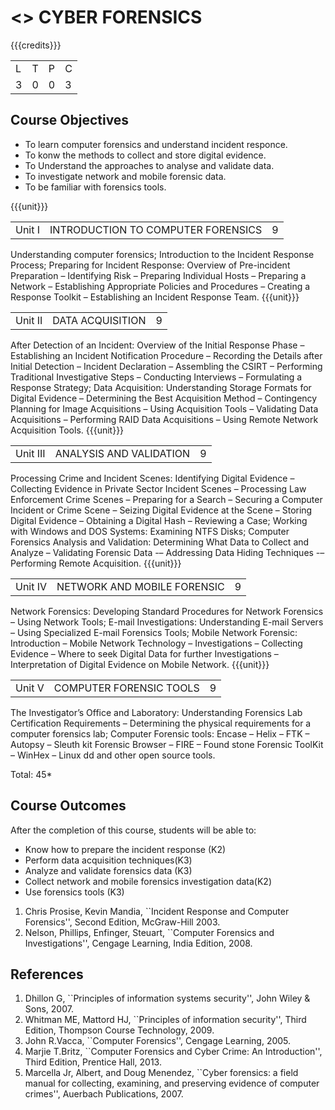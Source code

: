 * <<<PE202>>> CYBER FORENSICS
:properties:
:author: Dr. A. Chamundeswari and Dr. S. Saraswathi
:date: 
:end:

#+startup: showall

{{{credits}}}
| L | T | P | C |
| 3 | 0 | 0 | 3 |

** Course Objectives
- To learn computer forensics and understand incident responce.
-	To konw the methods to collect and store digital evidence.  
-	To Understand the approaches to analyse and validate data.
-	To investigate network and mobile forensic data.
-	To be familiar with forensics tools.  


{{{unit}}}
|Unit I | 	INTRODUCTION TO COMPUTER FORENSICS | 9 |
Understanding computer forensics; Introduction to the Incident Response Process; Preparing for Incident Response: Overview of Pre-incident Preparation -- Identifying Risk -- Preparing Individual Hosts -- Preparing a Network -- Establishing Appropriate Policies and Procedures -- Creating a Response Toolkit -- Establishing an Incident Response Team.  
{{{unit}}}
|Unit II | DATA ACQUISITION | 9 |
After Detection of an Incident: Overview of the Initial Response Phase -- Establishing an Incident Notification Procedure -- Recording the Details after Initial Detection -- Incident Declaration -- Assembling the CSIRT -- Performing Traditional Investigative Steps -- Conducting Interviews -- Formulating a Response Strategy; Data Acquisition: Understanding Storage Formats for Digital Evidence -- Determining the Best Acquisition Method -- Contingency Planning for Image Acquisitions -- Using Acquisition Tools -- Validating Data Acquisitions -- Performing RAID Data Acquisitions -- Using Remote Network Acquisition Tools.
{{{unit}}}
|Unit III | ANALYSIS AND VALIDATION | 9 |
Processing Crime and Incident Scenes: Identifying Digital Evidence -- Collecting Evidence in Private Sector Incident Scenes -- Processing Law Enforcement Crime Scenes -- Preparing for a Search -- Securing a Computer Incident or Crime Scene -- Seizing Digital Evidence at the Scene -- Storing Digital Evidence -- Obtaining a Digital Hash -- Reviewing a Case; Working with Windows and DOS Systems: Examining NTFS Disks; Computer Forensics Analysis and Validation: Determining What Data to Collect and Analyze -- Validating Forensic Data -– Addressing Data Hiding Techniques -– Performing Remote Acquisition.
{{{unit}}}
|Unit IV | NETWORK AND MOBILE FORENSIC | 9 |
Network Forensics: Developing Standard Procedures for Network Forensics -- Using Network Tools;  E-mail Investigations: Understanding E-mail Servers -- Using Specialized E-mail Forensics Tools; Mobile Network Forensic: Introduction -- Mobile Network Technology -- Investigations -- Collecting Evidence -- Where to seek Digital Data for further Investigations -- Interpretation of Digital Evidence on Mobile Network.
{{{unit}}}
|Unit V | COMPUTER FORENSIC TOOLS| 9 |
The Investigator’s Office and Laboratory: Understanding Forensics Lab Certification Requirements -- Determining the physical requirements for a computer forensics lab; Computer Forensic tools: Encase -- Helix -- FTK -- Autopsy -- Sleuth kit Forensic Browser -- FIRE -- Found stone Forensic ToolKit -- WinHex -- Linux dd and other open source tools. 

\hfill *Total: 45*

** Course Outcomes
After the completion of this course, students will be able to: 
- Know how to prepare the incident response (K2)
-	Perform data acquisition techniques(K3)
-	Analyze and validate forensics data (K3)
-	Collect network and mobile forensics investigation data(K2)
-	Use forensics tools (K3)

 ** Text Books: 
1.	Chris Prosise, Kevin Mandia, ``Incident Response and Computer Forensics'', Second Edition, McGraw-Hill 2003. 
2.	Nelson, Phillips, Enfinger, Steuart, ``Computer Forensics and Investigations'', Cengage Learning, India Edition, 2008. 

** References 
1.	Dhillon G, ``Principles of information systems security'', John Wiley & Sons, 2007.
2.	Whitman ME, Mattord HJ, ``Principles of information security'', Third Edition, Thompson Course Technology, 2009.
3.	John R.Vacca, ``Computer Forensics'', Cengage Learning, 2005. 
4.	Marjie T.Britz, ``Computer Forensics and Cyber Crime: An Introduction'', Third Edition, Prentice Hall, 2013. 
5.	Marcella Jr, Albert, and Doug Menendez, ``Cyber forensics: a field manual for collecting, examining, and preserving evidence of computer crimes'', Auerbach Publications, 2007.
     


